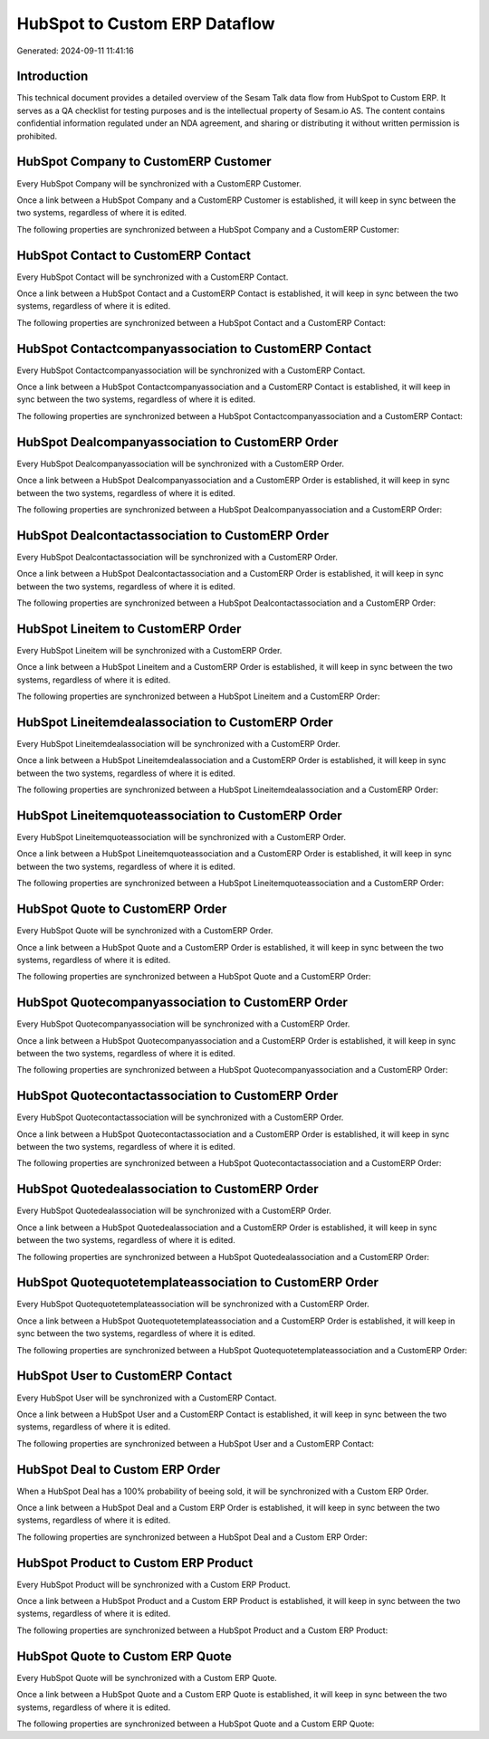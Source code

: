 ==============================
HubSpot to Custom ERP Dataflow
==============================

Generated: 2024-09-11 11:41:16

Introduction
------------

This technical document provides a detailed overview of the Sesam Talk data flow from HubSpot to Custom ERP. It serves as a QA checklist for testing purposes and is the intellectual property of Sesam.io AS. The content contains confidential information regulated under an NDA agreement, and sharing or distributing it without written permission is prohibited.

HubSpot Company to CustomERP Customer
-------------------------------------
Every HubSpot Company will be synchronized with a CustomERP Customer.

Once a link between a HubSpot Company and a CustomERP Customer is established, it will keep in sync between the two systems, regardless of where it is edited.

The following properties are synchronized between a HubSpot Company and a CustomERP Customer:

.. list-table::
   :header-rows: 1

   * - HubSpot Company Property
     - CustomERP Customer Property
     - CustomERP Data Type


HubSpot Contact to CustomERP Contact
------------------------------------
Every HubSpot Contact will be synchronized with a CustomERP Contact.

Once a link between a HubSpot Contact and a CustomERP Contact is established, it will keep in sync between the two systems, regardless of where it is edited.

The following properties are synchronized between a HubSpot Contact and a CustomERP Contact:

.. list-table::
   :header-rows: 1

   * - HubSpot Contact Property
     - CustomERP Contact Property
     - CustomERP Data Type


HubSpot Contactcompanyassociation to CustomERP Contact
------------------------------------------------------
Every HubSpot Contactcompanyassociation will be synchronized with a CustomERP Contact.

Once a link between a HubSpot Contactcompanyassociation and a CustomERP Contact is established, it will keep in sync between the two systems, regardless of where it is edited.

The following properties are synchronized between a HubSpot Contactcompanyassociation and a CustomERP Contact:

.. list-table::
   :header-rows: 1

   * - HubSpot Contactcompanyassociation Property
     - CustomERP Contact Property
     - CustomERP Data Type


HubSpot Dealcompanyassociation to CustomERP Order
-------------------------------------------------
Every HubSpot Dealcompanyassociation will be synchronized with a CustomERP Order.

Once a link between a HubSpot Dealcompanyassociation and a CustomERP Order is established, it will keep in sync between the two systems, regardless of where it is edited.

The following properties are synchronized between a HubSpot Dealcompanyassociation and a CustomERP Order:

.. list-table::
   :header-rows: 1

   * - HubSpot Dealcompanyassociation Property
     - CustomERP Order Property
     - CustomERP Data Type


HubSpot Dealcontactassociation to CustomERP Order
-------------------------------------------------
Every HubSpot Dealcontactassociation will be synchronized with a CustomERP Order.

Once a link between a HubSpot Dealcontactassociation and a CustomERP Order is established, it will keep in sync between the two systems, regardless of where it is edited.

The following properties are synchronized between a HubSpot Dealcontactassociation and a CustomERP Order:

.. list-table::
   :header-rows: 1

   * - HubSpot Dealcontactassociation Property
     - CustomERP Order Property
     - CustomERP Data Type


HubSpot Lineitem to CustomERP Order
-----------------------------------
Every HubSpot Lineitem will be synchronized with a CustomERP Order.

Once a link between a HubSpot Lineitem and a CustomERP Order is established, it will keep in sync between the two systems, regardless of where it is edited.

The following properties are synchronized between a HubSpot Lineitem and a CustomERP Order:

.. list-table::
   :header-rows: 1

   * - HubSpot Lineitem Property
     - CustomERP Order Property
     - CustomERP Data Type


HubSpot Lineitemdealassociation to CustomERP Order
--------------------------------------------------
Every HubSpot Lineitemdealassociation will be synchronized with a CustomERP Order.

Once a link between a HubSpot Lineitemdealassociation and a CustomERP Order is established, it will keep in sync between the two systems, regardless of where it is edited.

The following properties are synchronized between a HubSpot Lineitemdealassociation and a CustomERP Order:

.. list-table::
   :header-rows: 1

   * - HubSpot Lineitemdealassociation Property
     - CustomERP Order Property
     - CustomERP Data Type


HubSpot Lineitemquoteassociation to CustomERP Order
---------------------------------------------------
Every HubSpot Lineitemquoteassociation will be synchronized with a CustomERP Order.

Once a link between a HubSpot Lineitemquoteassociation and a CustomERP Order is established, it will keep in sync between the two systems, regardless of where it is edited.

The following properties are synchronized between a HubSpot Lineitemquoteassociation and a CustomERP Order:

.. list-table::
   :header-rows: 1

   * - HubSpot Lineitemquoteassociation Property
     - CustomERP Order Property
     - CustomERP Data Type


HubSpot Quote to CustomERP Order
--------------------------------
Every HubSpot Quote will be synchronized with a CustomERP Order.

Once a link between a HubSpot Quote and a CustomERP Order is established, it will keep in sync between the two systems, regardless of where it is edited.

The following properties are synchronized between a HubSpot Quote and a CustomERP Order:

.. list-table::
   :header-rows: 1

   * - HubSpot Quote Property
     - CustomERP Order Property
     - CustomERP Data Type


HubSpot Quotecompanyassociation to CustomERP Order
--------------------------------------------------
Every HubSpot Quotecompanyassociation will be synchronized with a CustomERP Order.

Once a link between a HubSpot Quotecompanyassociation and a CustomERP Order is established, it will keep in sync between the two systems, regardless of where it is edited.

The following properties are synchronized between a HubSpot Quotecompanyassociation and a CustomERP Order:

.. list-table::
   :header-rows: 1

   * - HubSpot Quotecompanyassociation Property
     - CustomERP Order Property
     - CustomERP Data Type


HubSpot Quotecontactassociation to CustomERP Order
--------------------------------------------------
Every HubSpot Quotecontactassociation will be synchronized with a CustomERP Order.

Once a link between a HubSpot Quotecontactassociation and a CustomERP Order is established, it will keep in sync between the two systems, regardless of where it is edited.

The following properties are synchronized between a HubSpot Quotecontactassociation and a CustomERP Order:

.. list-table::
   :header-rows: 1

   * - HubSpot Quotecontactassociation Property
     - CustomERP Order Property
     - CustomERP Data Type


HubSpot Quotedealassociation to CustomERP Order
-----------------------------------------------
Every HubSpot Quotedealassociation will be synchronized with a CustomERP Order.

Once a link between a HubSpot Quotedealassociation and a CustomERP Order is established, it will keep in sync between the two systems, regardless of where it is edited.

The following properties are synchronized between a HubSpot Quotedealassociation and a CustomERP Order:

.. list-table::
   :header-rows: 1

   * - HubSpot Quotedealassociation Property
     - CustomERP Order Property
     - CustomERP Data Type


HubSpot Quotequotetemplateassociation to CustomERP Order
--------------------------------------------------------
Every HubSpot Quotequotetemplateassociation will be synchronized with a CustomERP Order.

Once a link between a HubSpot Quotequotetemplateassociation and a CustomERP Order is established, it will keep in sync between the two systems, regardless of where it is edited.

The following properties are synchronized between a HubSpot Quotequotetemplateassociation and a CustomERP Order:

.. list-table::
   :header-rows: 1

   * - HubSpot Quotequotetemplateassociation Property
     - CustomERP Order Property
     - CustomERP Data Type


HubSpot User to CustomERP Contact
---------------------------------
Every HubSpot User will be synchronized with a CustomERP Contact.

Once a link between a HubSpot User and a CustomERP Contact is established, it will keep in sync between the two systems, regardless of where it is edited.

The following properties are synchronized between a HubSpot User and a CustomERP Contact:

.. list-table::
   :header-rows: 1

   * - HubSpot User Property
     - CustomERP Contact Property
     - CustomERP Data Type


HubSpot Deal to Custom ERP Order
--------------------------------
When a HubSpot Deal has a 100% probability of beeing sold, it  will be synchronized with a Custom ERP Order.

Once a link between a HubSpot Deal and a Custom ERP Order is established, it will keep in sync between the two systems, regardless of where it is edited.

The following properties are synchronized between a HubSpot Deal and a Custom ERP Order:

.. list-table::
   :header-rows: 1

   * - HubSpot Deal Property
     - Custom ERP Order Property
     - Custom ERP Data Type


HubSpot Product to Custom ERP Product
-------------------------------------
Every HubSpot Product will be synchronized with a Custom ERP Product.

Once a link between a HubSpot Product and a Custom ERP Product is established, it will keep in sync between the two systems, regardless of where it is edited.

The following properties are synchronized between a HubSpot Product and a Custom ERP Product:

.. list-table::
   :header-rows: 1

   * - HubSpot Product Property
     - Custom ERP Product Property
     - Custom ERP Data Type


HubSpot Quote to Custom ERP Quote
---------------------------------
Every HubSpot Quote will be synchronized with a Custom ERP Quote.

Once a link between a HubSpot Quote and a Custom ERP Quote is established, it will keep in sync between the two systems, regardless of where it is edited.

The following properties are synchronized between a HubSpot Quote and a Custom ERP Quote:

.. list-table::
   :header-rows: 1

   * - HubSpot Quote Property
     - Custom ERP Quote Property
     - Custom ERP Data Type

